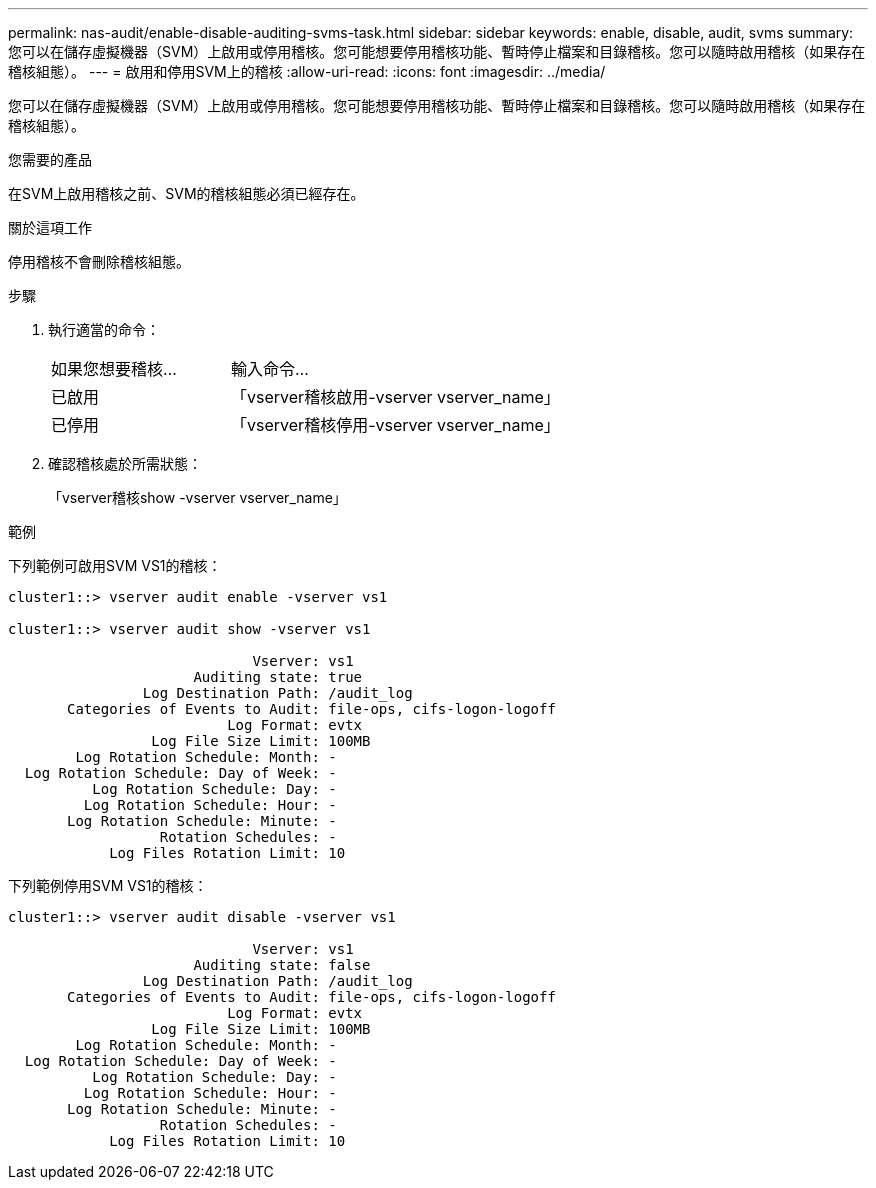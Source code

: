 ---
permalink: nas-audit/enable-disable-auditing-svms-task.html 
sidebar: sidebar 
keywords: enable, disable, audit, svms 
summary: 您可以在儲存虛擬機器（SVM）上啟用或停用稽核。您可能想要停用稽核功能、暫時停止檔案和目錄稽核。您可以隨時啟用稽核（如果存在稽核組態）。 
---
= 啟用和停用SVM上的稽核
:allow-uri-read: 
:icons: font
:imagesdir: ../media/


[role="lead"]
您可以在儲存虛擬機器（SVM）上啟用或停用稽核。您可能想要停用稽核功能、暫時停止檔案和目錄稽核。您可以隨時啟用稽核（如果存在稽核組態）。

.您需要的產品
在SVM上啟用稽核之前、SVM的稽核組態必須已經存在。

.關於這項工作
停用稽核不會刪除稽核組態。

.步驟
. 執行適當的命令：
+
[cols="35,65"]
|===


| 如果您想要稽核... | 輸入命令... 


 a| 
已啟用
 a| 
「vserver稽核啟用-vserver vserver_name」



 a| 
已停用
 a| 
「vserver稽核停用-vserver vserver_name」

|===
. 確認稽核處於所需狀態：
+
「vserver稽核show -vserver vserver_name」



.範例
下列範例可啟用SVM VS1的稽核：

[listing]
----
cluster1::> vserver audit enable -vserver vs1

cluster1::> vserver audit show -vserver vs1

                             Vserver: vs1
                      Auditing state: true
                Log Destination Path: /audit_log
       Categories of Events to Audit: file-ops, cifs-logon-logoff
                          Log Format: evtx
                 Log File Size Limit: 100MB
        Log Rotation Schedule: Month: -
  Log Rotation Schedule: Day of Week: -
          Log Rotation Schedule: Day: -
         Log Rotation Schedule: Hour: -
       Log Rotation Schedule: Minute: -
                  Rotation Schedules: -
            Log Files Rotation Limit: 10
----
下列範例停用SVM VS1的稽核：

[listing]
----
cluster1::> vserver audit disable -vserver vs1

                             Vserver: vs1
                      Auditing state: false
                Log Destination Path: /audit_log
       Categories of Events to Audit: file-ops, cifs-logon-logoff
                          Log Format: evtx
                 Log File Size Limit: 100MB
        Log Rotation Schedule: Month: -
  Log Rotation Schedule: Day of Week: -
          Log Rotation Schedule: Day: -
         Log Rotation Schedule: Hour: -
       Log Rotation Schedule: Minute: -
                  Rotation Schedules: -
            Log Files Rotation Limit: 10
----